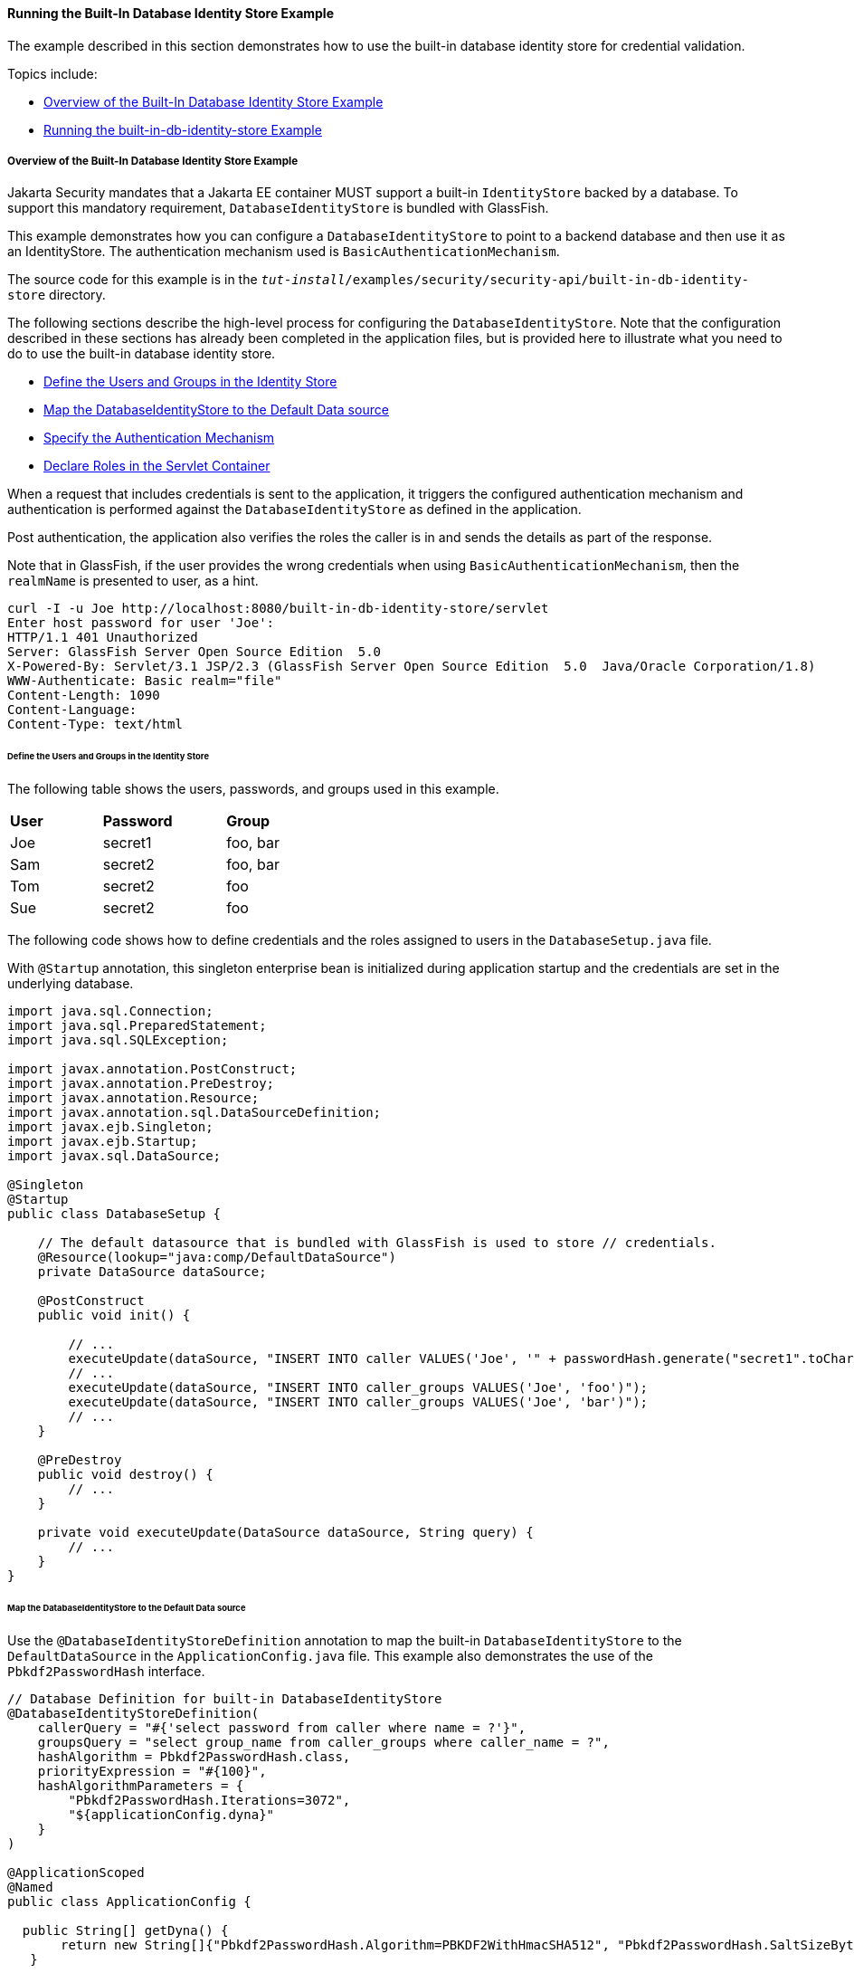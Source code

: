 [[running-the-built-in-database-identity-store-example]]
==== Running the Built-In Database Identity Store Example
The example described in this section demonstrates how to use the built-in database
identity store for credential validation.

Topics include:

* link:#overview-of-the-built-in-database-identity-store-example[Overview of the Built-In Database Identity Store Example]
* link:#running-the-built-in-db-id-store-example[Running the built-in-db-identity-store Example]

[[overview-of-the-built-in-database-identity-store-example]]
===== Overview of the Built-In Database Identity Store Example
Jakarta Security mandates that a Jakarta EE container MUST support a built-in `IdentityStore`
backed by a database. To support this mandatory requirement, `DatabaseIdentityStore`
is bundled with GlassFish.

This example demonstrates how you can configure a `DatabaseIdentityStore` to point
to a backend database and then use it as an IdentityStore. The authentication mechanism used is
`BasicAuthenticationMechanism`.

The source code for this example is in the
`_tut-install_/examples/security/security-api/built-in-db-identity-store` directory.

The following sections describe the high-level process for configuring the
`DatabaseIdentityStore`. Note that the configuration described in these sections has
already been completed in the application files, but is provided here to illustrate
what you need to do to use the built-in database identity store.

* link:#define-the-users-and-groups-in-the-identity-store[Define the Users and Groups in the Identity Store]
* link:#map-the-databaseidentitystore-to-the-default-data-source[Map the DatabaseIdentityStore to the Default Data source]
* link:#specify-the-authentication-mechanism[Specify the Authentication Mechanism]
* link:#declare-roles-in-the-servlet-container[Declare Roles in the Servlet Container]

When a request that includes credentials is sent to the application,
it triggers the configured authentication mechanism
and authentication is performed against the `DatabaseIdentityStore` as defined
in the application.

Post authentication, the application also verifies the roles the caller is in
and sends the details as part of the response.

Note that in GlassFish, if the user provides the wrong credentials when using
`BasicAuthenticationMechanism`, then the `realmName`
is presented to user, as a hint.

[source,java]
----
curl -I -u Joe http://localhost:8080/built-in-db-identity-store/servlet
Enter host password for user 'Joe':
HTTP/1.1 401 Unauthorized
Server: GlassFish Server Open Source Edition  5.0
X-Powered-By: Servlet/3.1 JSP/2.3 (GlassFish Server Open Source Edition  5.0  Java/Oracle Corporation/1.8)
WWW-Authenticate: Basic realm="file"
Content-Length: 1090
Content-Language:
Content-Type: text/html
----


[[define-the-users-and-groups-in-the-identity-store]]
====== Define the Users and Groups in the Identity Store

The following table shows the users, passwords, and groups used in this example.

[width="40%",cols="30%,40%,30%"]
|=======================================================================
|*User* |*Password* |*Group*
|Joe |secret1 |foo, bar
|Sam |secret2 |foo, bar
|Tom |secret2 |foo
|Sue |secret2 |foo
|=======================================================================


The following code shows how to define credentials and the roles assigned to
users in the  `DatabaseSetup.java` file.

With `@Startup` annotation, this singleton enterprise bean is initialized during
application startup and the credentials are set in the underlying database.

[source,java]
----

import java.sql.Connection;
import java.sql.PreparedStatement;
import java.sql.SQLException;

import javax.annotation.PostConstruct;
import javax.annotation.PreDestroy;
import javax.annotation.Resource;
import javax.annotation.sql.DataSourceDefinition;
import javax.ejb.Singleton;
import javax.ejb.Startup;
import javax.sql.DataSource;

@Singleton
@Startup
public class DatabaseSetup {

    // The default datasource that is bundled with GlassFish is used to store // credentials.
    @Resource(lookup="java:comp/DefaultDataSource")
    private DataSource dataSource;

    @PostConstruct
    public void init() {

        // ...
        executeUpdate(dataSource, "INSERT INTO caller VALUES('Joe', '" + passwordHash.generate("secret1".toCharArray()) + "')");
        // ...
        executeUpdate(dataSource, "INSERT INTO caller_groups VALUES('Joe', 'foo')");
        executeUpdate(dataSource, "INSERT INTO caller_groups VALUES('Joe', 'bar')");
        // ...
    }

    @PreDestroy
    public void destroy() {
    	// ...
    }

    private void executeUpdate(DataSource dataSource, String query) {
        // ...
    }
}
----


[[map-the-databaseidentitystore-to-the-default-data-source]]
====== Map the DatabaseIdentityStore to the Default Data source
Use the `@DatabaseIdentityStoreDefinition` annotation to map the built-in `DatabaseIdentityStore`
to the `DefaultDataSource` in
the `ApplicationConfig.java` file. This example also demonstrates the use of the
`Pbkdf2PasswordHash` interface.

[source,java]
----

// Database Definition for built-in DatabaseIdentityStore
@DatabaseIdentityStoreDefinition(
    callerQuery = "#{'select password from caller where name = ?'}",
    groupsQuery = "select group_name from caller_groups where caller_name = ?",
    hashAlgorithm = Pbkdf2PasswordHash.class,
    priorityExpression = "#{100}",
    hashAlgorithmParameters = {
        "Pbkdf2PasswordHash.Iterations=3072",
        "${applicationConfig.dyna}"
    }
)

@ApplicationScoped
@Named
public class ApplicationConfig {

  public String[] getDyna() {
       return new String[]{"Pbkdf2PasswordHash.Algorithm=PBKDF2WithHmacSHA512", "Pbkdf2PasswordHash.SaltSizeBytes=64"};
   }

}
----
[[specify-the-authentication-mechanism]]
====== Specify the Authentication Mechanism

In this application, credentials are validated using the BASIC authentication mechanism.
Specify the `@BasicAuthenticationMechanismDefinition` annotation in the `ApplicationConfig.java`
to ensure that the `BasicAuthenticationMechanism`
is used to perform credential validation.

When a request is made to the servlet in question, the container delegates the request
to `org.glassfish.soteria.mechanisms.jaspic.HttpBridgeServerAuthModule`,
which then invokes the `BasicAuthenticationMechanism#validateRequest` method, and gets
the credential from the request.

[source,java]
----
@BasicAuthenticationMechanismDefinition(
        realmName = "file"
)
----

[[declare-roles-in-the-servlet-container]]
====== Declare Roles in the Servlet Container
When a request is made to the application, the roles the user is in are returned
as part of the response. Note that the container needs to be made aware of the
supported roles, which are defined using the `@DeclareRoles({ "foo", "bar", "kaz" })`
annotation as shown below.

[source,java]
----
@WebServlet("/servlet")
@DeclareRoles({ "foo", "bar", "kaz" })
@ServletSecurity(@HttpConstraint(rolesAllowed = "foo"))
public class Servlet extends HttpServlet {

    private static final long serialVersionUID = 1L;

    @Override
    public void doGet(HttpServletRequest request, HttpServletResponse response) throws ServletException, IOException {

        String webName = null;
        if (request.getUserPrincipal() != null) {
            webName = request.getUserPrincipal().getName();
        }

        response.getWriter().write("web username: " + webName + "\n");

        response.getWriter().write("web user has role \"foo\": " + request.isUserInRole("foo") + "\n");
        response.getWriter().write("web user has role \"bar\": " + request.isUserInRole("bar") + "\n");
        response.getWriter().write("web user has role \"kaz\": " + request.isUserInRole("kaz") + "\n");
    }

}
----

In GlassFish 5.1, group to role mapping is enabled by default. Therefore, you do
not need to bundle web.xml with the application to provide mapping between
roles and groups.

[[running-the-built-in-db-identity-store-example]]
===== Running the built-in-db-identity-store Example

You can use either NetBeans IDE or Maven to build, package, deploy, and run the `built-in-db-identity-store` application
as described in the following topics:

* link:#to-build-package-and-deploy-the-built-in-db-identity-store-example-using-netbeans-ide[To Build, Package, and Deploy the built-in-db-identity-store Example Using NetBeans IDE]
* link:#to-build-package-and-deploy-the-built-in-db-identity-store-example-using-using-maven[To Build, Package, and Deploy the built-in-db-identity-store Example Using Maven]
* link:#to-run-the-built-in-db-identity-store-example[To Run the built-in-db-identity-store Example]


[[to-build-package-and-deploy-the-built-in-db-identity-store-example-using-netbeans-ide]]
====== To Build, Package, and Deploy the built-in-db-identity-store Example Using NetBeans IDE

1. If you have not already done so, start the default database. This is necessary because
we are using the DefaultDataSource bundled with GlassFish for `DatabaseIdentityStore`.
See link:#starting-and-stopping-the-java-db-server[Starting and Stopping Apache Derby].

2. If you have not already done so, start the GlassFish server. See
link:#starting-and-stopping-glassfish-server[Starting and Stopping GlassFish Server].

3.  From the File menu, choose Open Project.

4.  In the Open Project dialog box, navigate to:
+
[source,java]
----
tut-install/examples/security/security-api
----
5.  Select the `built-in-db-identity-store` folder.
6.  Click Open Project.
7.  In the Projects tab, right-click the `built-in-db-identity-store` project and
select Build.
+
This command builds and deploys the example application to your
GlassFish Server instance.


[[to-build-package-and-deploy-the-built-in-db-identity-store-example-using-using-maven]]
====== To Build, Package, and Deploy the built-in-db-identity-store Example Using Maven

1. If you have not already done so, start the default database. This is necessary because
we are using the DefaultDataSource bundled with GlassFish for `DatabaseIdentityStore`.
See link:#starting-and-stopping-the-java-db-server[Starting and Stopping Apache Derby].


2.  If you have not already done so, start the GlassFish server. See
link:#starting-and-stopping-glassfish-server[Starting and Stopping GlassFish Server].

3.  In a terminal window, go to:
+
[source,java]
----
tut-install/examples/security/security-api/built-in-db-identity-store
----
4.  Enter the following command:
+
[source,java]
----
mvn install
----
+
This command builds and packages the application into a WAR file,
`built-in-db-identity-store.war`, that is located in the `target` directory, then
deploys the WAR file.

[[to-run-the-built-in-db-identity-store-example]]
====== To Run the built-in-db-identity-store Example

In this example, use the credentials of user Joe to make a request and
to validate the response according to the credentials/roles defined in
`DatabaseSetup.java`.

. Make a request to the deployed application by entering
the following request URL in your web browser:
+
Request URL:
+
[source,java]
----
http://localhost:8080/built-in-db-identity-store/servlet
----
+
Because BASIC authentication is being used here, the container responds back
prompting for username and password.

. Enter the username `Joe`, and the password `secret1` at the prompt.
+
Once you provide the credentials, the following process occurs:
+
* The client presents the request to the container with base64 encoded string and
with the `Authorization` header using the value in the format expected for
basic authentication.
+
* With the username and password available to the container, validation is performed
against `DatabaseIdentityStore`.
+
* The corresponding `UsernamePasswordCredential` object is passed as a parameter to
the `DatabaseIdentityStore#validate()` method.
+
* The password is fetched from the database for user Joe.
* The password stored in the database is hashed using the  `PBKDF2` algorithm and
verified by the built-in `Pbkdf2PasswordHash` implementation.

* On successful verification, the request gets delegated to the servlet
in question and the following response is returned to the end user.
+
Response:
+
[source,java]
----
web username: Joe
web user has role "foo": true
web user has role "bar": true
web user has role "kaz": false
----

. Test the authentication using invalid credentials. Make a request to the
deployed application by entering the following request URL
in your web browser:
+
Request URL:
+
[source,java]
----
http://localhost:8080/built-in-db-identity-store/servlet
----
+
Again, because BASIC authentication is being used here, the container responds back
prompting for username and password.

. Enter an invalid username and password.
You are promted to enter the credentials again, but you are not authenticated.
+
When you click Cancel in the Authentication required window, the following
response is returned:
+
[source,java]
----
HTTP Status 401 - Unauthorized

type Status report

message Unauthorized

description This request requires HTTP authentication.

GlassFish Server Open Source Edition 5
----
